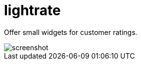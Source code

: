 # Iightrate

Offer small widgets for customer ratings.

image::https://raw.githubusercontent.com/MarcoSteinke/Iightrate/master/files/screenshot.PNG[]


